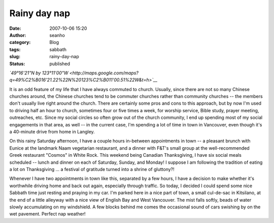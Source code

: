 Rainy day nap
#############
:date: 2007-10-06 15:20
:author: seanho
:category: Blog
:tags: sabbath
:slug: rainy-day-nap
:status: published

*`49°16'21"N by
123°11'00"W <http://maps.google.com/maps?q=49%C2%B016'21.22%22N%20123%C2%B011'00.51%22W&t=h>`__*

It is an odd feature of my life that I have always commuted to church.
Usually, since there are not so many Chinese churches around, the
Chinese churches tend to be commuter churches rather than community
churches -- the members don't usually live right around the church.
There are certainly some pros and cons to this approach, but by now I'm
used to driving half an hour to church, sometimes four or five times a
week, for worship service, Bible study, prayer meeting, outreaches, etc.
Since my social circles so often grow out of the church community, I end
up spending most of my social engagements in that area, as well -- in
the current case, I'm spending a lot of time in town in Vancouver, even
though it's a 40-minute drive from home in Langley.

On this rainy Saturday afternoon, I have a couple hours in-between
appointments in town -- a pleasant brunch with Eunice at the landmark
Naam vegetarian restaurant, and a dinner with F&T's small group at the
well-recommended Greek restaurant "Cosmos" in White Rock. This weekend
being Canadian Thanksgiving, I have six social meals scheduled -- lunch
and dinner on each of Saturday, Sunday, and Monday! I suppose I am
following the tradition of eating a lot on Thanksgiving ... a festival
of gratitude turned into a shrine of gluttony?!

Whenever I have two appointments in town like this, separated by a few
hours, I have a decision to make whether it's worthwhile driving home
and back out again, especially through traffic. So today, I decided I
could spend some nice Sabbath time just resting and praying in my car.
I'm parked here in a nice part of town, a small cul-de-sac in Kitsilano,
at the end of a little alleyway with a nice view of English Bay and West
Vancouver. The mist falls softly, beads of water slowly accumulating on
my windshield. A few blocks behind me comes the occasional sound of cars
swishing by on the wet pavement. Perfect nap weather!
